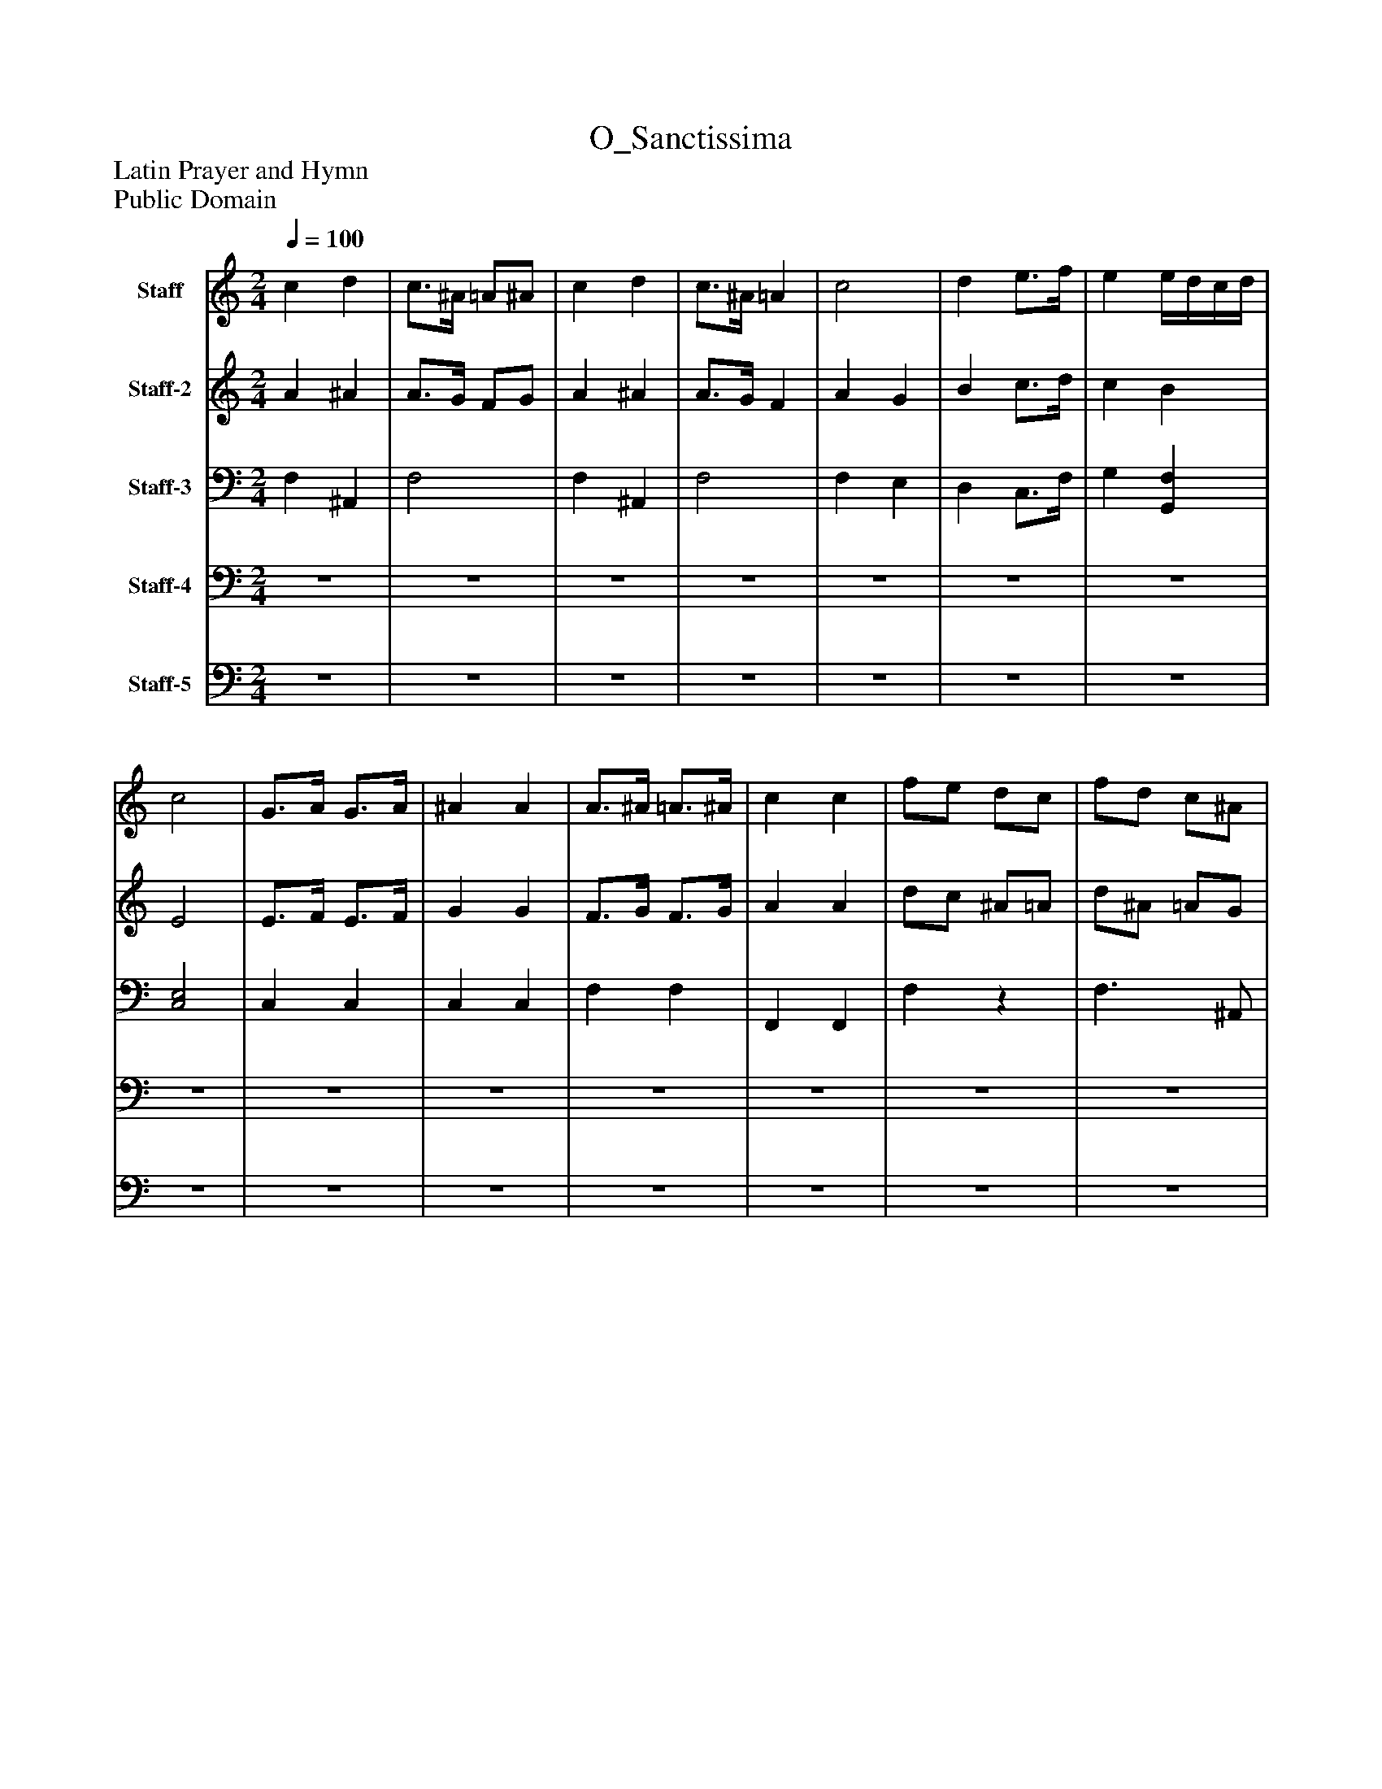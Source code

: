 %%abc-creator mxml2abc 1.4
%%abc-version 2.0
%%continueall true
%%titletrim true
%%titleformat A-1 T C1, Z-1, S-1
X: 0
T: O_Sanctissima
Z: Latin Prayer and Hymn
Z: Public Domain
L: 1/4
M: 2/4
Q: 1/4=100
V: P1 name="Staff"
%%MIDI program 1 23
V: P2 name="Staff-2"
%%MIDI program 2 54
V: P3 name="Staff-3"
%%MIDI program 3 43
V: P4 name="Staff-4"
%%MIDI program 4 19
V: P5 name="Staff-5"
%%MIDI program 5 19
K: C
[V: P1]  c d | c3/4^A/4 =A/^A/ | c d | c3/4^A/4 =A | c2 | d e3/4f/4 | e e/4d/4c/4d/4 | c2 | G3/4A/4 G3/4A/4 | ^A A | A3/4^A/4 =A3/4^A/4 | c c | f/e/ d/c/ | f/d/ c/^A/ | A G | F2 | c d | c3/4^A/4 =A3/4^A/4 | c d | c3/4^A/4 =A | c2 | d e3/4f/4 | e [Bd] | [G2c2] | [E3/4G3/4][F/4A/4] [E3/4G3/4][F/4A/4] | ^A A | A3/4^A/4 =A3/4^A/4 | c c | f/e/ d/c/ | f/d/ c/^A/ | A G | F2 | c/4A/4^A/4c/4 d/e/8f3/8 | c/4a/4g/4f/4 e/4d/4c/4d/4 | c/4F/4A/4c/4 d/4e/4f/4e/4 | c/4c'/4^a/4=a/4 g/4f/4e/4d/4 | c/4A/4G/4F/4 c/4G/4F/4E/4 | d/8G/8A/8B/8c/8d/8e/8f/8 g/4f/4e/4d/4 | c/4e/4g/4c'/4 ^A/4d/4f/4b/4 | c/8c'/8^a/8=a/8g/8f/8e/8d/8 c | G3/8C/8G/4A/4 G3/8C/8G/4A/4 | ^A/8G/8=A/8^A/8c/8d/8e/8f/8 g/8f/8e/8d/8c/8A/8=A/8G/8 | A3/8F/8A/4^A/4 =A3/8F/8A/4^A/4 | c/4F/4G/4A/4 ^A/4c/4d/4e/4 | f/4F/4e/4F/4 d/4F/4c/4F/4 | f/4F/4d/4F/4 c/4F/4^A/4F/4 | A/8G/8A/8^A/8c/8d/8e/8f/8 [A/4e/4]c/4d/4e/4 | [A3/8f3/8][^A/8d/8][=A/4c/4][G/4^A/4] [F=A] | [Ac] [^Ad] | [A3/4c3/4][G/4^A/4] [F/=A/][F/A/] | [Ac] [^Ad] | [A3/4c3/4][G/4^A/4] [F/4=A/4][G/4^A/4][F/4=A/4][G/4^A/4] | [A3/8c3/8][A/8c/8][A3/8c3/8][A/8c/8] [G3/8c3/8][G/8c/8][G3/8c3/8][G/8c/8] | [F3/8^A3/8d3/8][F/8A/8d/8][F3/8A3/8d3/8][F/8A/8d/8] [G3/8c3/8e3/8][G/8c/8e/8][=A3/8c3/8f3/8][A/8c/8f/8] | [ce] [Bd] | [G2c2] | G3/4A/4 G3/4A/4 | ^A A | A3/4^A/4 =A3/4^A/4 | c c | f/e/ d/c/ | [d/f/][^A/d/] [=A3/4c3/4][D/4G/4^A/4] | [FA] c3/4^A/4 | A2|]
[V: P2]  A ^A | A3/4G/4 F/G/ | A ^A | A3/4G/4 F | A G | B c3/4d/4 | c B | E2 | E3/4F/4 E3/4F/4 | G G | F3/4G/4 F3/4G/4 | A A | d/c/ ^A/=A/ | d/^A/ =A/G/ | F E | A,2 | A ^A | A3/4G/4 F3/4G/4 | A F | A3/4G/4 F | A G | B c3/4d/4 | c F | E2 | C2 | G G | F3/4G/4 F3/4G/4 | A A | d/c/ ^A/=A/ | d/^A/ =A/G/ | F E | A,2 |z2 |z2 |z2 |z2 |z2 |z2 |z2 |z2 |z2 |z2 |z2 |z2 |z2 |z2 |z2 |z2 | F2 | F2 | F2 |z2 |z2 |z2 | G F | E2 | E3/4F/4 E3/4F/4 | G G | F3/4G/4 F3/4G/4 | A A | d/c/ ^A/=A/ | F2 | F [EG] | [C2F2]|]
[V: P3]  F, ^A,, | F,2 | F, ^A,, | F,2 | F, E, | D, C,3/4F,/4 | G, [G,,F,] | [C,2E,2] | C, C, | C, C, | F, F, | F,, F,, | F,z | F,3/ ^A,,/ | C, C,, | F,,2 | F,,/4G,,/4A,,/4F,,/4 ^A,,/4C,/4D,/4E,/4 | F,/4G,/4A,/4^A,/4 C/4A,/4=A,/4G,/4 | F,/4G,/4A,/4A,,/4 ^A,,/4C,/4D,/4E,/4 |z2 |z2 |z2 |z2 |z2 |z2 |z2 |z2 |z2 | F,,2 | ^A,,2 |z2 |z2 | [A,C] [^A,D] | [A,2C2] | [A,C] [^A,D] | [A,2C2] | C2 | [F,B,] [E,G,C] | [G,C] [D,F,] |z2 | E,3/4F,/4 E,3/4F,/4 | G,2 | F,3/4G,/4 F,3/4G,/4 | [F,2A,2] |z2 |z2 |z2 |z2 | F, ^A,, | F,2 |z2 |z2 |z2 |z2 |z2 |z2 |z2 |z2 |z2 |z2 | ^A,,z | F,,2 | C,z | F,,2|]
[V: P4] z2 |z2 |z2 |z2 |z2 |z2 |z2 |z2 |z2 |z2 |z2 |z2 |z2 |z2 |z2 |z2 |z2 |z2 |z2 | F,/4G,/4A,/4^A,/4 C/4A,/4=A,/4G,/4 | F,/4A,/4G,/4F,/4 E,/4G,/4F,/4E,/4 | D,/4F,/4E,/4D,/4 C,/4D,/4E,/4F,/4 | G,/4A,/4G,/4F,/4 G,/A,,/4^A,,/4 | C,z | C,/4D,/4E,/4F,/4 C,/4D,/4E,/4F,/4 | [G,/4C/4]F,/4E,/4D,/4 C,/4^A,,/4=A,,/ |z/4 ^A,,/4=A,,/z/4 ^A,,/4=A,,/ | C/4F,/4E,/4D,/4 C,/4^A,,/4=A,,/ |z/4 F,/4F,/4F,/4 F,/4F,/4F,/4F,/4 | F,/4F,/4F,/4F,/4 F,/4F,/4F,/4F,/4 | F,/4G,/4A,/4^A,/4 C/4A,/4C/4C,/4 | F,/4C,/4A,,/4C,/4z | F,2 | F,2 | F,2 | F,2 | [F,A,] [E,G,] | D, [C,E,] | [C,E,] D, | [C,E,] [C,E,] | C,2 | C,2 |z2 | [F,2A,2] | D/C/ ^A,/=A,/ | D/^A,/ =A,/G,/ | F, [C,G,] | F,2 | F, ^A,, | F,2 | F,/4E,/4D,/4C,/4 ^A,,/4C,/4D,/4E,/4 | F,/4C,/4D,/4E,/4 F, | F,3/8F,/8F,3/8F,/8 E,3/8E,/8E,3/8E,/8 | D,3/8D,/8D,3/8D,/8 C,3/8C,/8F,3/8F,/8 | G,z | C,2 | C, C, | C,3/ D,/4E,/4 | F, F, | F, F,/4E,/4D,/4C,/4 | ^A,,z |z2 | C,z |z2|]
[V: P5] z2 |z2 |z2 |z2 |z2 |z2 |z2 |z2 |z2 |z2 |z2 |z2 |z2 |z2 |z2 |z2 |z2 |z2 |z2 |z2 |z2 |z2 |zz/4 G,,3/4 |z/4 G,,/4E,,/4G,,/4 C,,/4D,,/4E,,/4C,,/4 |z2 |z3/z/4 G,,/4 | F,,3/4G,,/4 F,,3/4G,,/4 | F,,z3/4 G,,/4 |z2 |z2 |z2 |z F,, |z2 |z2 |z2 |z2 |z2 |z2 |z G,, |zz/4 G,,/4E,,/4C,,/4 |z2 |z2 |z2 |z2 |z2 |z2 |z2 |z3/ F,,/ |z2 |z2 |z2 |z2 |z2 |z2 |z G,, |z2 |z2 |z2 |z2 |z2 |z2 | F,,2 |z2 | F,,2|]

